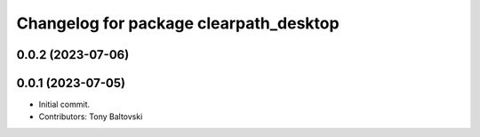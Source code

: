 ^^^^^^^^^^^^^^^^^^^^^^^^^^^^^^^^^^^^^^^
Changelog for package clearpath_desktop
^^^^^^^^^^^^^^^^^^^^^^^^^^^^^^^^^^^^^^^

0.0.2 (2023-07-06)
------------------

0.0.1 (2023-07-05)
------------------
* Initial commit.
* Contributors: Tony Baltovski
